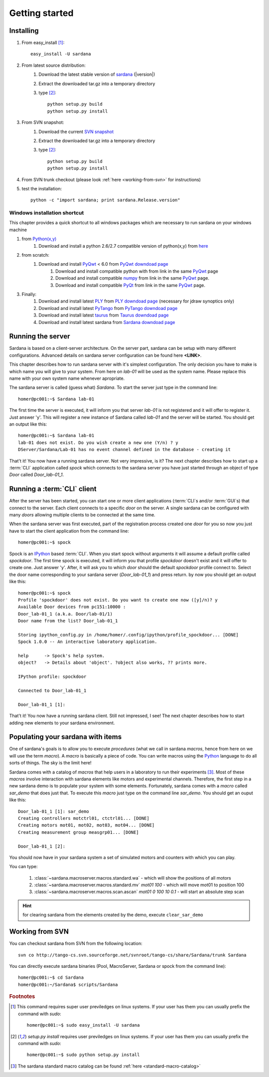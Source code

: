
.. _getting_started:

===============
Getting started
===============

Installing
----------

#. From easy_install [1]_::
    
        easy_install -U sardana

#. From latest source distribution:
    #. Download the latest stable version of `sardana <http://pypi.python.org/pypi/sardana>`_ (|version|)
    #. Extract the downloaded tar.gz into a temporary directory
    #. type [2]_::
           
           python setup.py build
           python setup.py install

#. From SVN snapshot:
    #. Download the current `SVN snapshot <http://tango-cs.svn.sourceforge.net/viewvc/tango-cs/share/Sardana/trunk/?view=tar>`_
    #. Extract the downloaded tar.gz into a temporary directory
    #. type [2]_::
           
           python setup.py build
           python setup.py install

#. From SVN trunk checkout (please look :ref:`here <working-from-svn>` for instructions)

#. test the installation::
       
       python -c "import sardana; print sardana.Release.version"

Windows installation shortcut
~~~~~~~~~~~~~~~~~~~~~~~~~~~~~

This chapter provides a quick shortcut to all windows packages which are
necessary to run sardana on your windows machine

#. from `Python(x,y)`_
    #. Download and install a python 2.6/2.7 compatible version of python(x,y)
       from `here <http://code.google.com/p/pythonxy>`_

#. from scratch:
    #. Download and install `PyQwt`_ < 6.0 from `PyQwt downdoad page <http://pyqwt.sourceforge.net/download.html>`_
        #. Download and install compatible python with from link in the same `PyQwt`_ page
        #. Download and install compatible `numpy`_ from link in the same `PyQwt`_ page.
        #. Download and install compatible `PyQt`_ from link in the same `PyQwt`_ page.

#. Finally:
    #. Download and install latest `PLY`_ from `PLY downdoad page <http://www.dabeaz.com/ply>`_ (necessary for jdraw synoptics only)
    #. Download and install latest `PyTango`_ from `PyTango downdoad page <http://pypi.python.org/pypi/PyTango>`_
    #. Download and install latest `taurus`_ from `Taurus downdoad page <http://pypi.python.org/pypi/taurus>`_
    #. Download and install latest sardana from `Sardana downdoad page <http://pypi.python.org/pypi/sardana>`_


.. _getting_started_running_server:

Running the server
------------------

Sardana is based on a client-server architecture. On the server part, sardana
can be setup with many different configurations. Advanced details on sardana
server configuration can be found here **<LINK>**.

This chapter describes how to run sardana server with it's simplest
configuration. The only decision you have to make is which name you will give
to your system. From here on *lab-01* will be used as the system name. Please
replace this name with your own system name whenever apropriate.

The sardana server is called (guess what) *Sardana*. To start the server just
type in the command line::

    homer@pc001:~$ Sardana lab-01

The first time the server is executed, it will inform you that server *lab-01*
is not registered and it will offer to register it. Just answer 'y'. This will
register a new instance of Sardana called *lab-01* and the server will be
started. You should get an output like this::

    homer@pc001:~$ Sardana lab-01
    lab-01 does not exist. Do you wish create a new one (Y/n) ? y
    DServer/Sardana/Lab-01 has no event channel defined in the database - creating it

That't it! You now have a running sardana server. Not very impressive, is it?
The next chapter describes how to start up a :term:`CLI` application
called *spock* which connects to the sardana server you have just started
through an object of type *Door* called *Door_lab-01_1*.

Running a :term:`CLI` client
----------------------------

After the server has been started, you can start one or more client applications
(:term:`CLI`\s and/or :term:`GUI`\s) that connect to the server. Each client
connects to a specific *door* on the server. A single sardana can be configured
with many *doors* allowing multiple clients to be connected at the same time.

When the sardana server was first executed, part of the registration process
created one *door* for you so now you just have to start the client application
from the command line::

    homer@pc001:~$ spock

Spock is an `IPython`_ based :term:`CLI`. When you start spock without arguments
it will assume a default profile called *spockdoor*. The first time spock is
executed, it will inform you that profile *spockdoor* doesn't exist and it will
offer to create one. Just answer 'y'. After, it will ask you to which *door*
should the default *spockdoor* profile connect to. Select the door name
corresponding to your sardana server (*Door_lab-01_1*) and press return. by now
you should get an output like this::

    homer@pc001:~$ spock
    Profile 'spockdoor' does not exist. Do you want to create one now ([y]/n)? y
    Available Door devices from pc151:10000 :
    Door_lab-01_1 (a.k.a. Door/lab-01/1)
    Door name from the list? Door_lab-01_1
    
    Storing ipython_config.py in /home/homer/.config/ipython/profile_spockdoor... [DONE]
    Spock 1.0.0 -- An interactive laboratory application.

    help      -> Spock's help system.
    object?   -> Details about 'object'. ?object also works, ?? prints more.

    IPython profile: spockdoor

    Connected to Door_lab-01_1

    Door_lab-01_1 [1]: 

That't it! You now have a running sardana client. Still not impressed, I see!
The next chapter describes how to start adding new elements to your sardana
environment.

Populating your sardana with items
----------------------------------

One of sardana's goals is to allow you to execute *procedures* (what we call in
sardana *macros*, hence from here on we will use the term *macro*). A *macro*
is basically a piece of code. You can write macros using the `Python`_ language
to do all sorts of things. The sky is the limit here!

Sardana comes with a catalog of *macros* that help users in a laboratory to run
their experiments [3]_. Most of these *macros* involve interaction with sardana
elements like motors and experimental channels. Therefore, the first step in
a new sardana demo is to populate your system with some elements. Fortunately,
sardana comes with a *macro* called *sar_demo* that does just that. To execute
this *macro* just type on the command line *sar_demo*. You should get an ouput
like this::

    Door_lab-01_1 [1]: sar_demo
    Creating controllers motctrl01, ctctrl01... [DONE]
    Creating motors mot01, mot02, mot03, mot04... [DONE]
    Creating measurement group measgrp01... [DONE]
    
    Door_lab-01_1 [2]: 

You should now have in your sardana system a set of simulated motors and
counters with which you can play.

You can type:
    
    1. :class:`~sardana.macroserver.macros.standard.wa` - which will show the positions of all motors
    2. :class:`~sardana.macroserver.macros.standard.mv` *mot01 100* - which will move mot01 to position 100
    3. :class:`~sardana.macroserver.macros.scan.ascan` *mot01 0 100 10 0.1* - will start an absolute step scan

.. hint:: for clearing sardana from the elements created by the demo, execute ``clear_sar_demo``

.. _working-from-svn:

Working from SVN
----------------

You can checkout sardana from SVN from the following location::

    svn co http://tango-cs.svn.sourceforge.net/svnroot/tango-cs/share/Sardana/trunk Sardana

You can directly execute sardana binaries (Pool, MacroServer, Sardana or spock
from the command line)::

    homer@pc001:~$ cd Sardana
    homer@pc001:~/Sardana$ scripts/Sardana

.. rubric:: Footnotes

.. [1] This command requires super user previledges on linux systems. If your
       user has them you can usually prefix the command with *sudo*::
       
           homer@pc001:~$ sudo easy_install -U sardana

.. [2] *setup.py install* requires user previledges on linux systems. If your
       user has them you can usually prefix the command with *sudo*::
       
           homer@pc001:~$ sudo python setup.py install
    

.. [3] The sardana standard macro catalog can be found
       :ref:`here <standard-macro-catalog>` 
       
.. _numpy: http://numpy.scipy.org/
.. _PLY: http://www.dabeaz.com/ply/
.. _Python(x,y): http://code.google.com/p/pythonxy/
.. _Python: http://www.python.org/

.. _SardanaPypi: http://pypi.python.org/pypi/sardana/
.. _Tango: http://www.tango-controls.org/
.. _PyTango: http://packages.python.org/PyTango/
.. _taurus: http://packages.python.org/taurus/
.. _QTango: http://www.tango-controls.org/download/index_html#qtango3
.. _taurus: http://packages.python.org/taurus/
.. _Qt: http://qt.nokia.com/products/
.. _PyQt: http://www.riverbankcomputing.co.uk/software/pyqt/
.. _PyQwt: http://pyqwt.sourceforge.net/
.. _IPython: http://ipython.org/
.. _ATK: http://www.tango-controls.org/Documents/gui/atk/tango-application-toolkit
.. _Qub: http://www.blissgarden.org/projects/qub/
.. _ESRF: http://www.esrf.eu/

